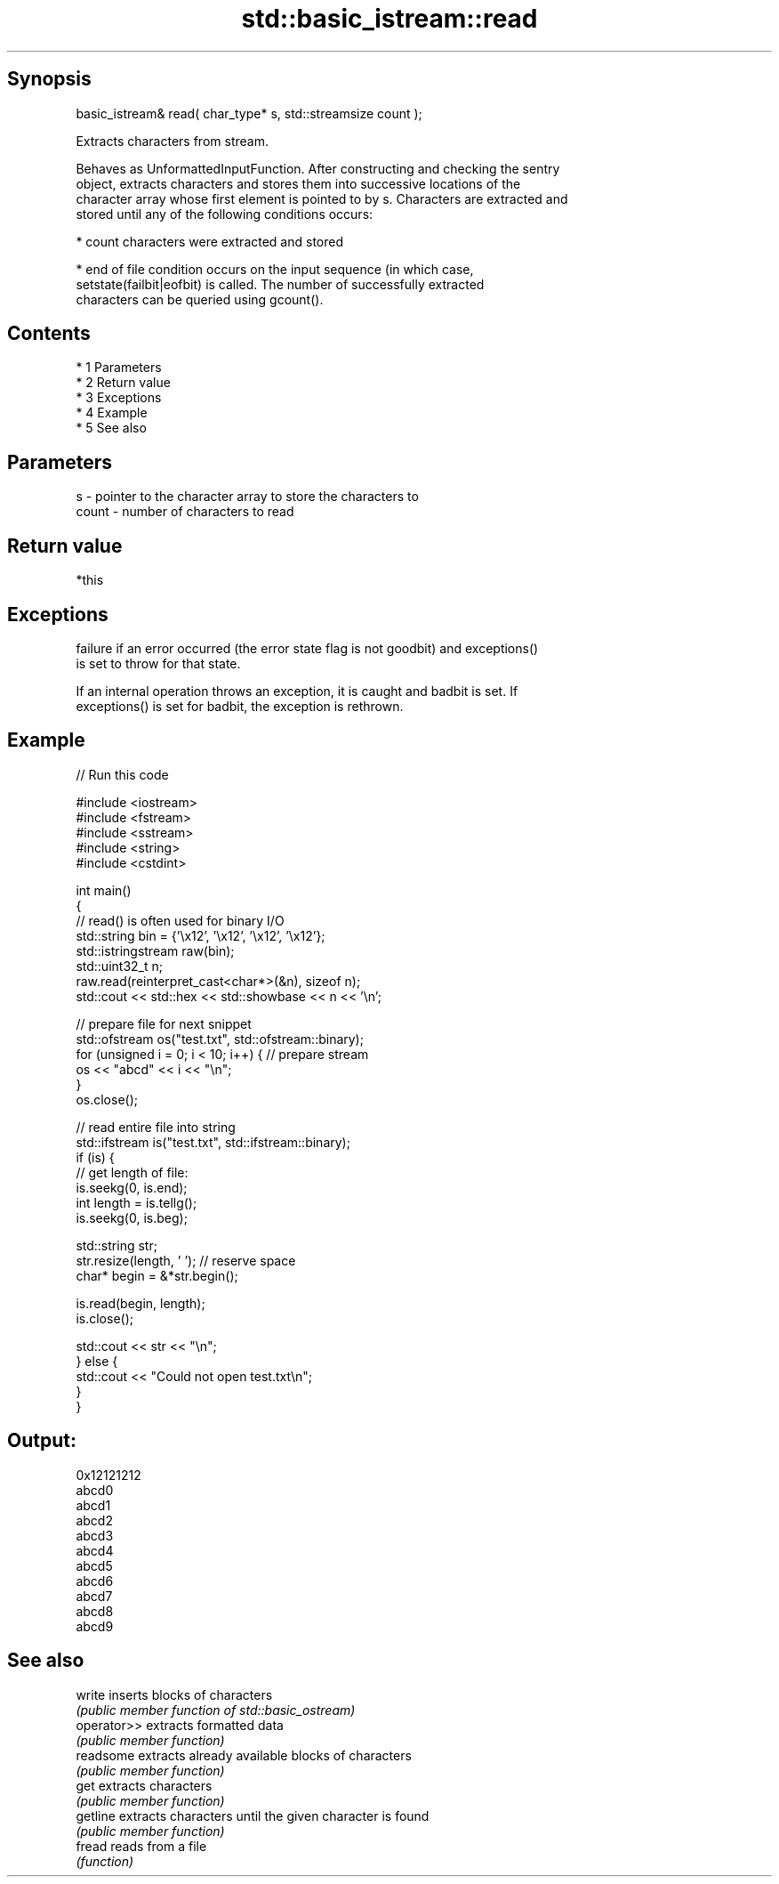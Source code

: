 .TH std::basic_istream::read 3 "Apr 19 2014" "1.0.0" "C++ Standard Libary"
.SH Synopsis
   basic_istream& read( char_type* s, std::streamsize count );

   Extracts characters from stream.

   Behaves as UnformattedInputFunction. After constructing and checking the sentry
   object, extracts characters and stores them into successive locations of the
   character array whose first element is pointed to by s. Characters are extracted and
   stored until any of the following conditions occurs:

     * count characters were extracted and stored

     * end of file condition occurs on the input sequence (in which case,
       setstate(failbit|eofbit) is called. The number of successfully extracted
       characters can be queried using gcount().

.SH Contents

     * 1 Parameters
     * 2 Return value
     * 3 Exceptions
     * 4 Example
     * 5 See also

.SH Parameters

   s     - pointer to the character array to store the characters to
   count - number of characters to read

.SH Return value

   *this

.SH Exceptions

   failure if an error occurred (the error state flag is not goodbit) and exceptions()
   is set to throw for that state.

   If an internal operation throws an exception, it is caught and badbit is set. If
   exceptions() is set for badbit, the exception is rethrown.

.SH Example

   
// Run this code

 #include <iostream>
 #include <fstream>
 #include <sstream>
 #include <string>
 #include <cstdint>

 int main()
 {
     // read() is often used for binary I/O
     std::string bin = {'\\x12', '\\x12', '\\x12', '\\x12'};
     std::istringstream raw(bin);
     std::uint32_t n;
     raw.read(reinterpret_cast<char*>(&n), sizeof n);
     std::cout << std::hex << std::showbase << n << '\\n';

     // prepare file for next snippet
     std::ofstream os("test.txt", std::ofstream::binary);
     for (unsigned i = 0; i < 10; i++) { // prepare stream
         os << "abcd" << i << "\\n";
     }
     os.close();

     // read entire file into string
     std::ifstream is("test.txt", std::ifstream::binary);
     if (is) {
         // get length of file:
         is.seekg(0, is.end);
         int length = is.tellg();
         is.seekg(0, is.beg);

         std::string str;
         str.resize(length, ' '); // reserve space
         char* begin = &*str.begin();

         is.read(begin, length);
         is.close();

         std::cout << str << "\\n";
     } else {
         std::cout << "Could not open test.txt\\n";
     }
 }

.SH Output:

 0x12121212
 abcd0
 abcd1
 abcd2
 abcd3
 abcd4
 abcd5
 abcd6
 abcd7
 abcd8
 abcd9

.SH See also

   write      inserts blocks of characters
              \fI(public member function of std::basic_ostream)\fP
   operator>> extracts formatted data
              \fI(public member function)\fP
   readsome   extracts already available blocks of characters
              \fI(public member function)\fP
   get        extracts characters
              \fI(public member function)\fP
   getline    extracts characters until the given character is found
              \fI(public member function)\fP
   fread      reads from a file
              \fI(function)\fP
